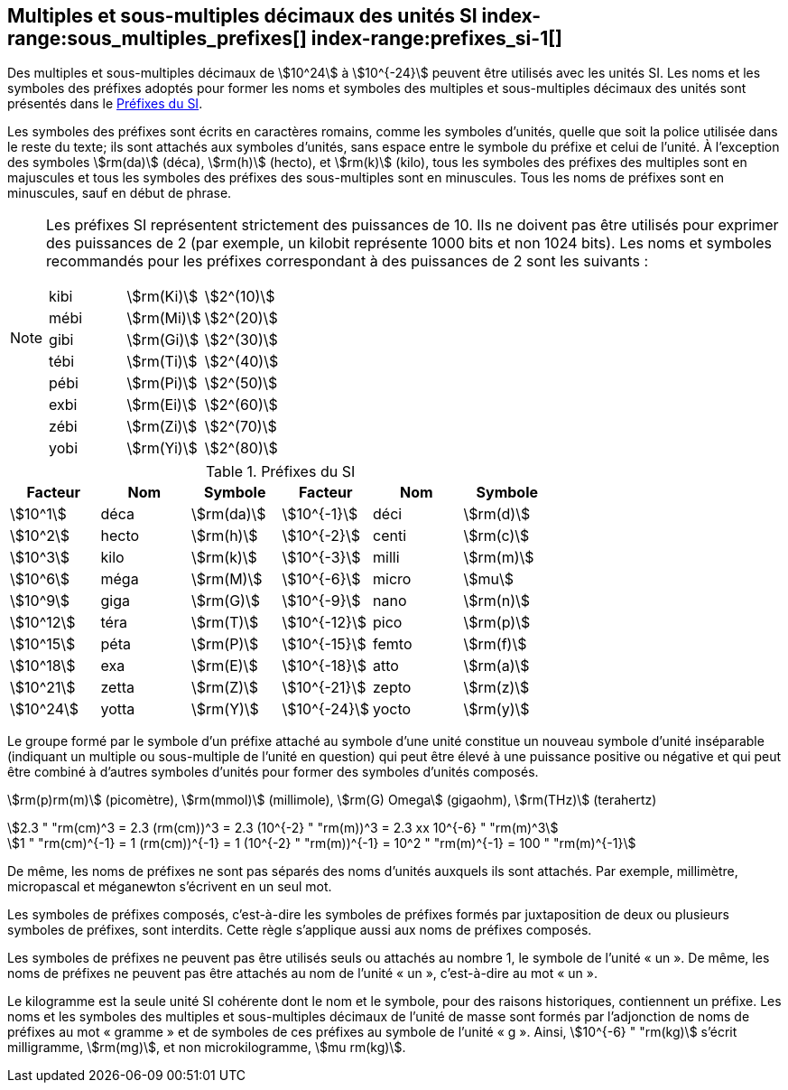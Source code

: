 
[[chapter3]]
== Multiples et sous-multiples décimaux des unités SI index-range:sous_multiples_prefixes[((("multiples et sous-multiples, préfixes")))] index-range:prefixes_si-1[(((préfixes SI)))]

Des multiples et sous-multiples décimaux de stem:[10^24] à stem:[10^{-24}] peuvent être utilisés avec les
unités SI. Les noms et les symboles des préfixes adoptés pour former les noms et symboles
des multiples et sous-multiples décimaux des unités sont présentés dans le <<table-7>>.

Les symboles des préfixes sont écrits en caractères romains, comme les symboles d’unités,
quelle que soit la police utilisée dans le reste du texte; ils sont attachés aux symboles
d’unités, sans espace entre le symbole du préfixe et celui de l’unité. À l’exception des
symboles stem:[rm(da)] (déca), stem:[rm(h)] (hecto), et stem:[rm(k)] (kilo), tous les symboles des préfixes des multiples sont
en majuscules et tous les symboles des préfixes des sous-multiples sont en minuscules.
Tous les noms de préfixes sont en minuscules, sauf en début de phrase.
(((préfixes SI)))

[NOTE]
====
Les préfixes SI représentent strictement
des puissances de 10. Ils ne doivent pas être
utilisés pour exprimer des puissances de 2
(par exemple, un kilobit représente 1000 bits
et non 1024 bits). Les noms et symboles
recommandés pour les préfixes correspondant
à des puissances de 2 sont les suivants :

[%unnumbered]
[cols="<,<,<"]
|===
| kibi | stem:[rm(Ki)] | stem:[2^(10)]
| mébi | stem:[rm(Mi)] | stem:[2^(20)]
| gibi | stem:[rm(Gi)] | stem:[2^(30)]
| tébi | stem:[rm(Ti)] | stem:[2^(40)]
| pébi | stem:[rm(Pi)] | stem:[2^(50)]
| exbi | stem:[rm(Ei)] | stem:[2^(60)]
| zébi | stem:[rm(Zi)] | stem:[2^(70)]
| yobi | stem:[rm(Yi)] | stem:[2^(80)]
|===
====

[[table-7]]
.Préfixes du SI
[cols="<,1,<,<,1,<",options="header"]
|===
| Facteur | Nom | Symbole | Facteur | Nom | Symbole

| stem:[10^1] | déca | stem:[rm(da)] | stem:[10^{-1}] | déci | stem:[rm(d)]
| stem:[10^2] | hecto | stem:[rm(h)] | stem:[10^{-2}] | centi | stem:[rm(c)]
| stem:[10^3] | kilo | stem:[rm(k)] | stem:[10^{-3}] | milli | stem:[rm(m)]
| stem:[10^6] | méga | stem:[rm(M)] | stem:[10^{-6}] | micro | stem:[mu]
| stem:[10^9] | giga | stem:[rm(G)] | stem:[10^{-9}] | nano | stem:[rm(n)]
| stem:[10^12] | téra | stem:[rm(T)] | stem:[10^{-12}] | pico | stem:[rm(p)]
| stem:[10^15] | péta | stem:[rm(P)] | stem:[10^{-15}] | femto | stem:[rm(f)]
| stem:[10^18] | exa | stem:[rm(E)] | stem:[10^{-18}] | atto | stem:[rm(a)]
| stem:[10^21] | zetta | stem:[rm(Z)] | stem:[10^{-21}] | zepto | stem:[rm(z)]
| stem:[10^24] | yotta | stem:[rm(Y)] | stem:[10^{-24}] | yocto | stem:[rm(y)]
|===



Le groupe formé par le symbole d’un préfixe attaché au symbole d’une unité constitue un
nouveau symbole d’unité inséparable (indiquant un multiple ou sous-multiple de l’unité en
question) qui peut être élevé à une puissance positive ou négative et qui peut être combiné à
d’autres symboles d’unités pour former des symboles d’unités composés.


====
stem:[rm(p)rm(m)] (picomètre), stem:[rm(mmol)] (millimole), stem:[rm(G) Omega] (gigaohm), stem:[rm(THz)] (terahertz)

[stem%unnumbered]
++++
2.3 " "rm(cm)^3 = 2.3 (rm(cm))^3 = 2.3 (10^{-2} " "rm(m))^3 = 2.3 xx 10^{-6} " "rm(m)^3
++++

[stem%unnumbered]
++++
1 " "rm(cm)^{-1} = 1 (rm(cm))^{-1} = 1 (10^{-2} " "rm(m))^{-1} = 10^2 " "rm(m)^{-1} = 100 " "rm(m)^{-1}
++++
====


De même, les noms de préfixes ne sont pas séparés des noms d’unités auxquels ils sont
attachés. Par exemple, millimètre, micropascal et méganewton s’écrivent en un seul mot.

Les symboles de préfixes composés, c’est-à-dire les symboles de préfixes formés par
juxtaposition de deux ou plusieurs symboles de préfixes, sont interdits. Cette règle
s’applique aussi aux noms de préfixes composés.
(((kilogramme,multiples et sous-multiples)))

Les symboles de préfixes ne peuvent pas être utilisés seuls ou attachés au nombre 1,
le symbole de l’unité «&nbsp;un&nbsp;». De même, les noms de préfixes ne peuvent pas être attachés au
nom de l’unité «&nbsp;un&nbsp;», c’est-à-dire au mot «&nbsp;un&nbsp;».
(((multiples du kilogramme)))

Le ((kilogramme)) est la seule unité SI cohérente dont le nom et le symbole, pour des raisons
historiques, contiennent un préfixe. Les noms et les symboles des multiples et
sous-multiples décimaux de l’unité de masse sont formés par l’adjonction de noms de
préfixes au mot «&nbsp;gramme&nbsp;» et de symboles de ces préfixes au symbole de l’unité «&nbsp;g&nbsp;».
Ainsi, stem:[10^{-6} " "rm(kg)] s’écrit milligramme, stem:[rm(mg)], et non microkilogramme, stem:[mu rm(kg)]. [[sous_multiples_prefixes]] [[prefixes_si-1]]

